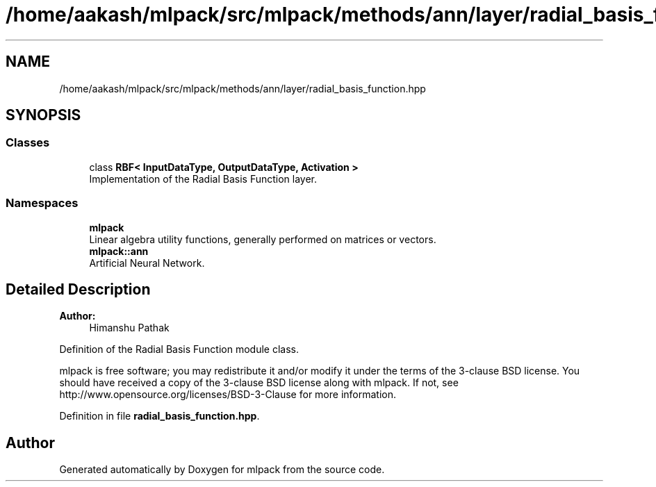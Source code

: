 .TH "/home/aakash/mlpack/src/mlpack/methods/ann/layer/radial_basis_function.hpp" 3 "Sun Aug 22 2021" "Version 3.4.2" "mlpack" \" -*- nroff -*-
.ad l
.nh
.SH NAME
/home/aakash/mlpack/src/mlpack/methods/ann/layer/radial_basis_function.hpp
.SH SYNOPSIS
.br
.PP
.SS "Classes"

.in +1c
.ti -1c
.RI "class \fBRBF< InputDataType, OutputDataType, Activation >\fP"
.br
.RI "Implementation of the Radial Basis Function layer\&. "
.in -1c
.SS "Namespaces"

.in +1c
.ti -1c
.RI " \fBmlpack\fP"
.br
.RI "Linear algebra utility functions, generally performed on matrices or vectors\&. "
.ti -1c
.RI " \fBmlpack::ann\fP"
.br
.RI "Artificial Neural Network\&. "
.in -1c
.SH "Detailed Description"
.PP 

.PP
\fBAuthor:\fP
.RS 4
Himanshu Pathak
.RE
.PP
Definition of the Radial Basis Function module class\&.
.PP
mlpack is free software; you may redistribute it and/or modify it under the terms of the 3-clause BSD license\&. You should have received a copy of the 3-clause BSD license along with mlpack\&. If not, see http://www.opensource.org/licenses/BSD-3-Clause for more information\&. 
.PP
Definition in file \fBradial_basis_function\&.hpp\fP\&.
.SH "Author"
.PP 
Generated automatically by Doxygen for mlpack from the source code\&.
